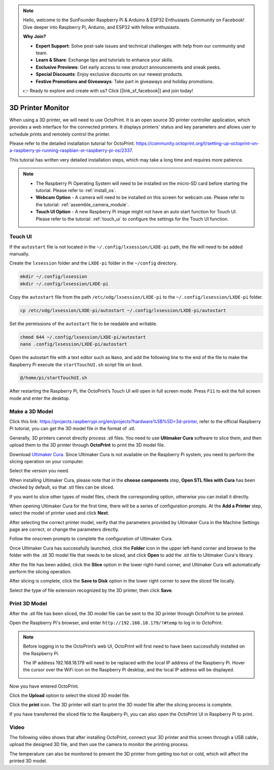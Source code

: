 .. note::

    Hello, welcome to the SunFounder Raspberry Pi & Arduino & ESP32 Enthusiasts Community on Facebook! Dive deeper into Raspberry Pi, Arduino, and ESP32 with fellow enthusiasts.

    **Why Join?**

    - **Expert Support**: Solve post-sale issues and technical challenges with help from our community and team.
    - **Learn & Share**: Exchange tips and tutorials to enhance your skills.
    - **Exclusive Previews**: Get early access to new product announcements and sneak peeks.
    - **Special Discounts**: Enjoy exclusive discounts on our newest products.
    - **Festive Promotions and Giveaways**: Take part in giveaways and holiday promotions.

    👉 Ready to explore and create with us? Click [|link_sf_facebook|] and join today!

3D Printer Monitor
==========================

When using a 3D printer, we will need to use OctoPrint. It is an open source 3D printer controller application, which provides a web interface for the connected printers. It displays printers' status and key parameters and allows user to schedule prints and remotely control the printer.

Please refer to the detailed installation tutorial for OctoPrint: https://community.octoprint.org/t/setting-up-octoprint-on-a-raspberry-pi-running-raspbian-or-raspberry-pi-os/2337.

This tutorial has written very detailed installation steps, which may take a long time and requires more patience.

.. note::

  * The Raspberry Pi Operating System will need to be installed on the micro-SD card before starting the tutorial. Please refer to :ref:`install_os`.
  * **Webcam Option** - A camera will need to be installed on this screen for webcam use. Please refer to the tutorial: :ref:`assemble_camera_module`.
  * **Touch UI Option** - A new Raspberry Pi image might not have an auto start function for Touch UI. Please refer to the tutorial: :ref:`touch_ui` to configure the settings for the Touch UI function.

.. _touch_ui:

Touch UI
-----------

If the ``autostart`` file is not located in the ``~/.config/lxsession/LXDE-pi`` path, the file will need to be added manually.

Create the ``lxsession`` folder and the ``LXDE-pi`` folder in the ``~/config`` directory.

.. raw:: html

    <run></run>

.. code-block:: shell

    mkdir ~/.config/lxsession
    mkdir ~/.config/lxsession/LXDE-pi


Copy the ``autostart`` file from the path ``/etc/xdg/lxsession/LXDE-pi`` to the ``~/.config/lxsession/LXDE-pi`` folder.

.. raw:: html

    <run></run>

.. code-block:: shell

    cp /etc/xdg/lxsession/LXDE-pi/autostart ~/.config/lxsession/LXDE-pi/autostart

Set the permissions of the ``autostart`` file to be readable and writable.

.. raw:: html

    <run></run>

.. code-block:: shell   

    chmod 644 ~/.config/lxsession/LXDE-pi/autostart
    nano .config/lxsession/LXDE-pi/autostart

Open the autostart file with a text editor such as ``Nano``, and add the following line to the end of the file to make the Raspberry Pi execute the ``startTouchUI.sh`` script file on boot.

.. raw:: html

    <run></run>

.. code-block:: shell

    @/home/pi/startTouchUI.sh

After restarting the Raspberry Pi, the OctoPrint’s Touch UI will open in full screen mode. Press ``F11`` to exit the full screen mode and enter the desktop.

Make a 3D Model
------------------

Click this link: https://projects.raspberrypi.org/en/projects?hardware%5B%5D=3d-printer, refer to the official Raspberry Pi tutorial, you can get the 3D model file in the format of .stl.

Generally, 3D printers cannot directly process .stl files. You need to use **Ultimaker Cura** software to slice them, and then upload them to the 3D printer through **OctoPrint** to print the 3D model file.

Download `Ultimaker Cura <https://ultimaker.com/software/ultimaker-cura>`_. Since Ultimaker Cura is not available on the Raspberry Pi system, you need to perform the slicing operation on your computer.

.. image:: img/oct2.png
  :width: 600
  :align: center

Select the version you need. 

.. image:: img/oct3.png
  :align: center

When installing Ultimaker Cura, please note that in the **choose components** step, **Open STL files with Cura** has been checked by default, so that .stl files can be sliced.

If you want to slice other types of model files, check the corresponding option, otherwise you can install it directly.

.. image:: img/oct4.png
  :width: 600
  :align: center

When opening Ultimaker Cura for the first time, there will be a series of configuration prompts. At the **Add a Printer** step, select the model of printer used and click **Next**.

.. image:: img/oct5.png
  :width: 600
  :align: center

After selecting the correct printer model, verify that the parameters provided by Ultimaker Cura in the Machine Settings page are correct, or change the parameters directly.

Follow the onscreen prompts to complete the configuration of Ultimaker Cura.

.. image:: img/oct6.png
  :width: 600
  :align: center

Once Ultimaker Cura has successfully launched, click the **Folder** icon in the upper left-hand corner and browse to the folder with the .stl 3D model file that needs to be sliced, and click **Open** to add the .stl file to Ultimaker Cura's library.

.. image:: img/oct7.png
  :width: 600
  :align: center

After the file has been added, click the **Slice** option in the lower right-hand corner, and Ultimaker Cura will automatically perform the slicing operation.

.. image:: img/oct8.png
  :width: 400
  :align: center

After slicing is complete, click the **Save to Disk** option in the lower right corner to save the sliced ​​file locally.

.. image:: img/oct9.png
  :width: 400
  :align: center

Select the type of file extension recognized by the 3D printer, then click **Save**.

.. image:: img/oct10.png
  :width: 600
  :align: center


Print 3D Model
--------------------

After the .stl file has been sliced, the 3D model file can be sent to the 3D printer through OctoPrint to be printed.

Open the Raspberry Pi's browser, and enter ``http://192.168.18.179/?#temp`` to log in to OctoPrint.


.. note::

  Before logging in to the OctoPrint’s web UI, OctoPrint will first need to have been successfully installed on the Raspberry Pi.

  The IP address 192.168.18.179 will need to be replaced with the local IP address of the Raspberry Pi. Hover the cursor over the WiFi icon on the Raspberry Pi desktop, and the local IP address will be displayed.
  
  .. image:: img/ip_know.png
    :width: 700
    :align: center

Now you have entered OctoPrint.

.. image:: img/oct11.png
  :width: 700
  :align: center

Click the **Upload** option to select the sliced ​​3D model file.

.. image:: img/oct12.png
  :width: 600
  :align: center

Click the **print** icon. The 3D printer will start to print the 3D model file after the slicing process is complete.

.. image:: img/oct13.png
  :width: 500
  :align: center

If you have transferred the sliced ​​file to the Raspberry Pi, you can also open the OctoPrint UI in Raspberry Pi to print.

.. image:: img/oct14.png
  :width: 700
  :align: center


Video
-------

The following video shows that after installing OctoPrint, connect your 3D printer and this screen through a USB cable，upload the designed 3D file, and then use the camera to monitor the printing process. 

The temperature can also be monitored to prevent the 3D printer from getting too hot or cold, which will affect the printed 3D model.

.. raw:: html

    <iframe width="695" height="576" src="https://www.youtube.com/embed/ml3-Su6Yenc" title="YouTube video player" frameborder="0" allow="accelerometer; autoplay; clipboard-write; encrypted-media; gyroscope; picture-in-picture" allowfullscreen></iframe>





